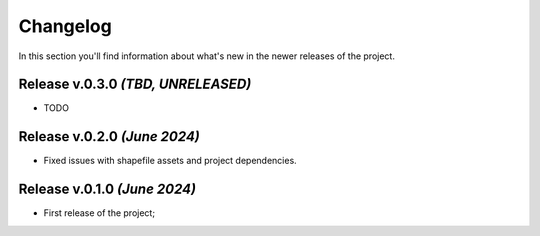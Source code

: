 Changelog
===============================================================================
In this section you'll find information about what's new in the newer
releases of the project.

Release v.0.3.0 `(TBD, UNRELEASED)`
-------------------------------------------------------------------------------

* TODO


Release v.0.2.0 `(June 2024)`
-------------------------------------------------------------------------------

* Fixed issues with shapefile assets and project dependencies.


Release v.0.1.0 `(June 2024)`
-------------------------------------------------------------------------------

* First release of the project;
